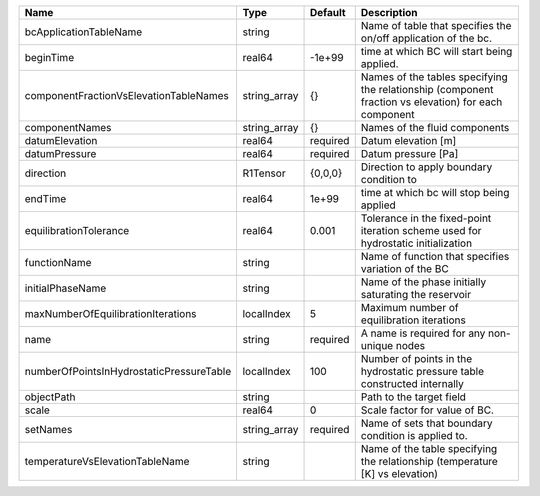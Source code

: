 

======================================== ============ ======== ==================================================================================================== 
Name                                     Type         Default  Description                                                                                          
======================================== ============ ======== ==================================================================================================== 
bcApplicationTableName                   string                Name of table that specifies the on/off application of the bc.                                       
beginTime                                real64       -1e+99   time at which BC will start being applied.                                                           
componentFractionVsElevationTableNames   string_array {}       Names of the tables specifying the relationship (component fraction vs elevation) for each component 
componentNames                           string_array {}       Names of the fluid components                                                                        
datumElevation                           real64       required Datum elevation [m]                                                                                  
datumPressure                            real64       required Datum pressure [Pa]                                                                                  
direction                                R1Tensor     {0,0,0}  Direction to apply boundary condition to                                                             
endTime                                  real64       1e+99    time at which bc will stop being applied                                                             
equilibrationTolerance                   real64       0.001    Tolerance in the fixed-point iteration scheme used for hydrostatic initialization                    
functionName                             string                Name of function that specifies variation of the BC                                                  
initialPhaseName                         string                Name of the phase initially saturating the reservoir                                                 
maxNumberOfEquilibrationIterations       localIndex   5        Maximum number of equilibration iterations                                                           
name                                     string       required A name is required for any non-unique nodes                                                          
numberOfPointsInHydrostaticPressureTable localIndex   100      Number of points in the hydrostatic pressure table constructed internally                            
objectPath                               string                Path to the target field                                                                             
scale                                    real64       0        Scale factor for value of BC.                                                                        
setNames                                 string_array required Name of sets that boundary condition is applied to.                                                  
temperatureVsElevationTableName          string                Name of the table specifying the relationship (temperature [K] vs elevation)                         
======================================== ============ ======== ==================================================================================================== 


